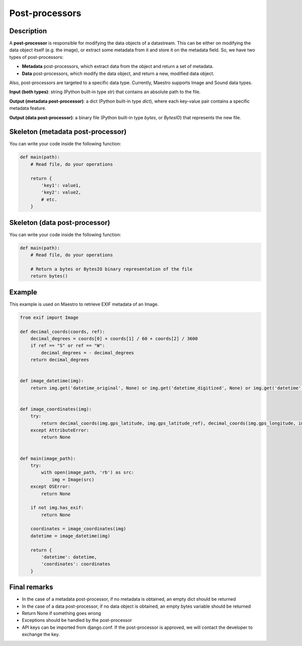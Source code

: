 Post-processors
===============


Description
-----------

A **post-processor** is responsible for modifying the data objects of a datastream. This can be either on modifying the data object itself (e.g. the image), or extract some metadata from it and store it on the metadata field.
So, we have two types of post-processors:

- **Metadata** post-processors, which extract data from the object and return a set of metadata.
- **Data** post-processors, which modify the data object, and return a new, modified data object.

Also, post-processors are targeted to a specific data type. Currently, Maestro supports Image and Sound data types.

**Input (both types)**: string (Python built-in type *str*) that contains an absolute path to the file.

**Output (metadata post-processor)**: a dict (Python built-in type *dict*), where each key-value pair contains a specific metadata feature.

**Output (data post-processor)**: a binary file (Python built-in type *bytes*, or *BytesIO*) that represents the new file.


Skeleton (metadata post-processor)
----------------------------------

You can write your code inside the following function:

.. code-block:: python

    def main(path):
        # Read file, do your operations

        return {
            'key1': value1,
            'key2': value2,
            # etc.
        }


Skeleton (data post-processor)
----------------------------------

You can write your code inside the following function:

.. code-block:: python

    def main(path):
        # Read file, do your operations

        # Return a bytes or BytesIO binary representation of the file
        return bytes()


Example
-------

This example is used on Maestro to retrieve EXIF metadata of an Image.


.. code-block:: python

    from exif import Image

    def decimal_coords(coords, ref):
        decimal_degrees = coords[0] + coords[1] / 60 + coords[2] / 3600
        if ref == "S" or ref == "W":
            decimal_degrees = - decimal_degrees
        return decimal_degrees


    def image_datetime(img):
        return img.get('datetime_original', None) or img.get('datetime_digitized', None) or img.get('datetime', None)


    def image_coordinates(img):
        try:
            return decimal_coords(img.gps_latitude, img.gps_latitude_ref), decimal_coords(img.gps_longitude, img.gps_longitude_ref)
        except AttributeError:
            return None


    def main(image_path):
        try:
            with open(image_path, 'rb') as src:
                img = Image(src)
        except OSError:
            return None

        if not img.has_exif:
            return None

        coordinates = image_coordinates(img)
        datetime = image_datetime(img)

        return {
            'datetime': datetime,
            'coordinates': coordinates
        }


Final remarks
-------------

- In the case of a metadata post-processor, if no metadata is obtained, an empty dict should be returned
- In the case of a data post-processor, if no data object is obtained, an empty bytes variable should be returned
- Return None if something goes wrong
- Exceptions should be handled by the post-processor
- API keys can be imported from django.conf. If the post-processor is approved, we will contact the developer to exchange the key.